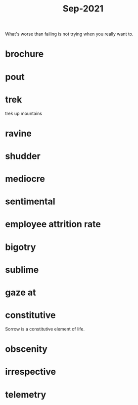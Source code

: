 :PROPERTIES:
:ID:       51fd0e5a-ed18-492e-8d0d-4587d862ed27
:END:
#+title: Sep-2021

What's worse than failing is not trying when you really want to.

* brochure

* pout

* trek

  trek up mountains

* ravine

* shudder

* mediocre

* sentimental

* employee attrition rate

* bigotry

* sublime

* gaze at

* constitutive

Sorrow is a constitutive element of life.

* obscenity

* irrespective

* telemetry
